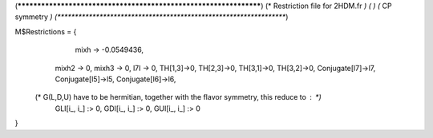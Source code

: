(******************************************************************)
(*     Restriction file for 2HDM.fr                               *)
(*                                                                *)                                            
(*     CP symmetry                                                *)
(******************************************************************)

M$Restrictions = {
	  	  mixh -> -0.0549436,
          mixh2 -> 0,
          mixh3 -> 0,
          l7I -> 0,
          TH[1,3]->0,
          TH[2,3]->0,
          TH[3,1]->0,
          TH[3,2]->0,
          Conjugate[l7]->l7,
          Conjugate[l5]->l5,
          Conjugate[l6]->l6,
         
   (* G(L,D,U) have to be hermitian, together with the flavor symmetry, this reduce to  : *)      
          GLI[i_, i_] :> 0,
          GDI[i_, i_] :> 0,
          GUI[i_, i_] :> 0
}
